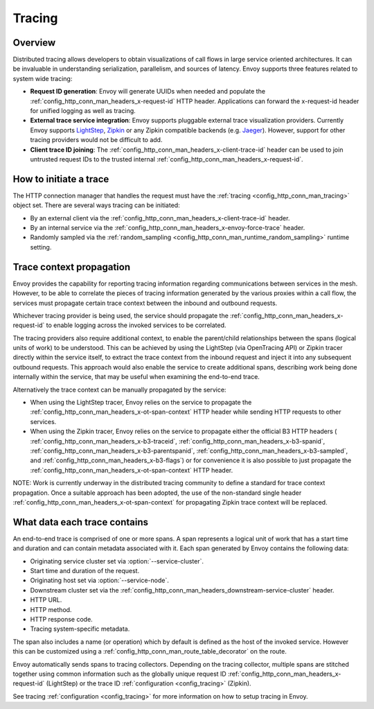 .. _arch_overview_tracing:

Tracing
=======

Overview
--------
Distributed tracing allows developers to obtain visualizations of call flows in large service
oriented architectures. It can be invaluable in understanding serialization, parallelism, and
sources of latency. Envoy supports three features related to system wide tracing:

* **Request ID generation**: Envoy will generate UUIDs when needed and populate the
  :ref:`config_http_conn_man_headers_x-request-id` HTTP header. Applications can forward the
  x-request-id header for unified logging as well as tracing.
* **External trace service integration**: Envoy supports pluggable external trace visualization
  providers. Currently Envoy supports `LightStep <http://lightstep.com/>`_, `Zipkin <http://zipkin.io/>`_
  or any Zipkin compatible backends (e.g. `Jaeger <https://github.com/jaegertracing/>`_).
  However, support for other tracing providers would not be difficult to add.
* **Client trace ID joining**: The :ref:`config_http_conn_man_headers_x-client-trace-id` header can
  be used to join untrusted request IDs to the trusted internal
  :ref:`config_http_conn_man_headers_x-request-id`.

How to initiate a trace
-----------------------
The HTTP connection manager that handles the request must have the :ref:`tracing
<config_http_conn_man_tracing>` object set. There are several ways tracing can be
initiated:

* By an external client via the :ref:`config_http_conn_man_headers_x-client-trace-id`
  header.
* By an internal service via the :ref:`config_http_conn_man_headers_x-envoy-force-trace`
  header.
* Randomly sampled via the :ref:`random_sampling <config_http_conn_man_runtime_random_sampling>`
  runtime setting.

Trace context propagation
-------------------------
Envoy provides the capability for reporting tracing information regarding communications between
services in the mesh. However, to be able to correlate the pieces of tracing information generated by the
various proxies within a call flow, the services must propagate certain trace context between the inbound
and outbound requests.

Whichever tracing provider is being used, the service should propagate the
:ref:`config_http_conn_man_headers_x-request-id` to enable logging across the invoked services
to be correlated.

The tracing providers also require additional context, to enable the parent/child relationships
between the spans (logical units of work) to be understood.
This can be achieved by using the LightStep (via OpenTracing API) or Zipkin tracer directly within the service itself,
to extract the trace context from the inbound request and inject it into any subsequent outbound requests.
This approach would also enable the service to create additional spans, describing work being done internally
within the service, that may be useful when examining the end-to-end trace.

Alternatively the trace context can be manually propagated by the service:

* When using the LightStep tracer, Envoy relies on the service to propagate the
  :ref:`config_http_conn_man_headers_x-ot-span-context` HTTP header
  while sending HTTP requests to other services.

* When using the Zipkin tracer, Envoy relies on the service to propagate either the
  official B3 HTTP headers (
  :ref:`config_http_conn_man_headers_x-b3-traceid`,
  :ref:`config_http_conn_man_headers_x-b3-spanid`,
  :ref:`config_http_conn_man_headers_x-b3-parentspanid`,
  :ref:`config_http_conn_man_headers_x-b3-sampled`, and
  :ref:`config_http_conn_man_headers_x-b3-flags`) or for convenience it is
  also possible to just propagate the
  :ref:`config_http_conn_man_headers_x-ot-span-context` HTTP header.

NOTE: Work is currently underway in the distributed tracing community to define a standard
for trace context propagation. Once a suitable approach has been adopted, the use of the non-standard
single header :ref:`config_http_conn_man_headers_x-ot-span-context` for propagating Zipkin trace
context will be replaced.


What data each trace contains
-----------------------------
An end-to-end trace is comprised of one or more spans. A
span represents a logical unit of work that has a start time and duration and can contain metadata
associated with it. Each span generated by Envoy contains the following data:

* Originating service cluster set via :option:`--service-cluster`.
* Start time and duration of the request.
* Originating host set via :option:`--service-node`.
* Downstream cluster set via the :ref:`config_http_conn_man_headers_downstream-service-cluster`
  header.
* HTTP URL.
* HTTP method.
* HTTP response code.
* Tracing system-specific metadata.

The span also includes a name (or operation) which by default is defined as the host of the invoked service.
However this can be customized using a :ref:`config_http_conn_man_route_table_decorator` on the route.

Envoy automatically sends spans to tracing collectors. Depending on the tracing collector,
multiple spans are stitched together using common information such as the globally unique
request ID :ref:`config_http_conn_man_headers_x-request-id` (LightStep) or
the trace ID :ref:`configuration <config_tracing>` (Zipkin).

See tracing :ref:`configuration <config_tracing>` for more information on
how to setup tracing in Envoy.
